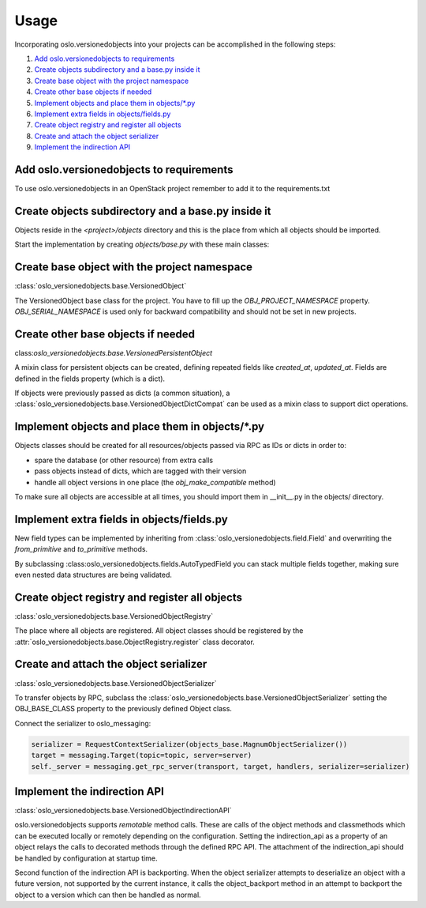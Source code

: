=======
 Usage
=======

Incorporating oslo.versionedobjects into your projects can be accomplished in
the following steps:

1. `Add oslo.versionedobjects to requirements`_
2. `Create objects subdirectory and a base.py inside it`_
3. `Create base object with the project namespace`_
4. `Create other base objects if needed`_
5. `Implement objects and place them in objects/\*.py`_
6. `Implement extra fields in objects/fields.py`_
7. `Create object registry and register all objects`_
8. `Create and attach the object serializer`_
9. `Implement the indirection API`_


Add oslo.versionedobjects to requirements
-----------------------------------------

To use oslo.versionedobjects in an OpenStack project remember to add it to the
requirements.txt


Create objects subdirectory and a base.py inside it
---------------------------------------------------

Objects reside in the `<project>/objects` directory and this is the place
from which all objects should be imported.

Start the implementation by creating `objects/base.py` with these main
classes:


Create base object with the project namespace
---------------------------------------------

:class:`oslo_versionedobjects.base.VersionedObject`

The VersionedObject base class for the project. You have to fill up the
`OBJ_PROJECT_NAMESPACE` property. `OBJ_SERIAL_NAMESPACE` is used only for
backward compatibility and should not be set in new projects.


Create other base objects if needed
-----------------------------------

class:`oslo_versionedobjects.base.VersionedPersistentObject`

A mixin class for persistent objects can be created, defining repeated fields
like `created_at`, `updated_at`. Fields are defined in the fields property
(which is a dict).

If objects were previously passed as dicts (a common situation), a
:class:`oslo_versionedobjects.base.VersionedObjectDictCompat` can be used as a
mixin class to support dict operations.

Implement objects and place them in objects/\*.py
-------------------------------------------------

Objects classes should be created for all resources/objects passed via RPC
as IDs or dicts in order to:

* spare the database (or other resource) from extra calls
* pass objects instead of dicts, which are tagged with their version
* handle all object versions in one place (the `obj_make_compatible` method)

To make sure all objects are accessible at all times, you should import them
in __init__.py in the objects/ directory.


Implement extra fields in objects/fields.py
-------------------------------------------

New field types can be implemented by inheriting from
:class:`oslo_versionedobjects.field.Field` and overwriting the `from_primitive`
and `to_primitive` methods.

By subclassing :class:oslo_versionedobjects.fields.AutoTypedField you can
stack multiple fields together, making sure even nested data structures are
being validated.


Create object registry and register all objects
-----------------------------------------------

:class:`oslo_versionedobjects.base.VersionedObjectRegistry`

The place where all objects are registered. All object classes should be
registered by the :attr:`oslo_versionedobjects.base.ObjectRegistry.register`
class decorator.



Create and attach the object serializer
---------------------------------------

:class:`oslo_versionedobjects.base.VersionedObjectSerializer`

To transfer objects by RPC, subclass the
:class:`oslo_versionedobjects.base.VersionedObjectSerializer` setting the
OBJ_BASE_CLASS property to the previously defined Object class.

Connect the serializer to oslo_messaging:

.. code:: python

   serializer = RequestContextSerializer(objects_base.MagnumObjectSerializer())
   target = messaging.Target(topic=topic, server=server)
   self._server = messaging.get_rpc_server(transport, target, handlers, serializer=serializer)


Implement the indirection API
-----------------------------

:class:`oslo_versionedobjects.base.VersionedObjectIndirectionAPI`

oslo.versionedobjects supports `remotable` method calls. These are calls
of the object methods and classmethods which can be executed locally or
remotely depending on the configuration. Setting the indirection_api as a
property of an object relays the calls to decorated methods through the
defined RPC API. The attachment of the indirection_api should be handled
by configuration at startup time.

Second function of the indirection API is backporting. When the object
serializer attempts to deserialize an object with a future version, not
supported by the current instance, it calls the object_backport method in an
attempt to backport the object to a version which can then be handled as
normal.

